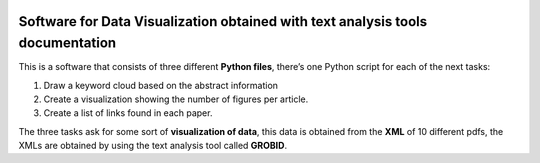 |DOI|

Software for Data Visualization obtained with text analysis tools documentation
===============================================================================

This is a software that consists of three different **Python files**,
there’s one Python script for each of the next tasks:

1. Draw a keyword cloud based on the abstract information
2. Create a visualization showing the number of figures per article.
3. Create a list of links found in each paper.

The three tasks ask for some sort of **visualization of data**, this
data is obtained from the **XML** of 10 different pdfs, the XMLs are
obtained by using the text analysis tool called **GROBID**.

.. |DOI| image:: https://zenodo.org/badge/596545346.svg
   :target: https://zenodo.org/badge/latestdoi/596545346
